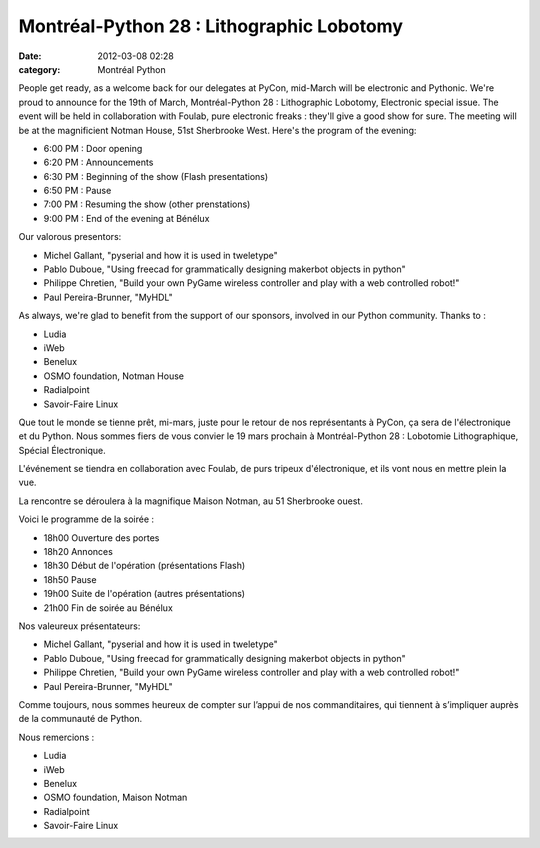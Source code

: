 Montréal-Python 28 : Lithographic Lobotomy
##########################################
:date: 2012-03-08 02:28
:category: Montréal Python

People get ready, as a welcome back for our delegates at PyCon,
mid-March will be electronic and Pythonic. We're proud to announce for
the 19th of March, Montréal-Python 28 : Lithographic Lobotomy,
Electronic special issue. The event will be held in collaboration with
Foulab, pure electronic freaks : they'll give a good show for sure. The
meeting will be at the magnificient Notman House, 51st Sherbrooke West.
Here's the program of the evening:

-  6:00 PM : Door opening
-  6:20 PM : Announcements
-  6:30 PM : Beginning of the show (Flash presentations)
-  6:50 PM : Pause
-  7:00 PM : Resuming the show (other prenstations)
-  9:00 PM : End of the evening at Bénélux

Our valorous presentors:

-  Michel Gallant, "pyserial and how it is used in tweletype"
-  Pablo Duboue, "Using freecad for grammatically designing makerbot
   objects in python"
-  Philippe Chretien, "Build your own PyGame wireless controller and
   play with a web controlled robot!"
-  Paul Pereira-Brunner, "MyHDL"

As always, we're glad to benefit from the support of our sponsors,
involved in our Python community. Thanks to :

-  Ludia
-  iWeb
-  Benelux
-  OSMO foundation, Notman House
-  Radialpoint
-  Savoir-Faire Linux

Que tout le monde se tienne prêt, mi-mars, juste pour le retour de nos
représentants à PyCon, ça sera de l'électronique et du Python. Nous
sommes fiers de vous convier le 19 mars prochain à Montréal-Python 28 :
Lobotomie Lithographique, Spécial Électronique.

L'événement se tiendra en collaboration avec Foulab, de purs tripeux
d'électronique, et ils vont nous en mettre plein la vue.

La rencontre se déroulera à la magnifique Maison Notman, au 51
Sherbrooke ouest.

Voici le programme de la soirée :

-  18h00 Ouverture des portes
-  18h20 Annonces
-  18h30 Début de l'opération (présentations Flash)
-  18h50 Pause
-  19h00 Suite de l'opération (autres présentations)
-  21h00 Fin de soirée au Bénélux

.. raw:: html

   </p>

Nos valeureux présentateurs:

-  Michel Gallant, "pyserial and how it is used in tweletype"
-  Pablo Duboue, "Using freecad for grammatically designing makerbot
   objects in python"
-  Philippe Chretien, "Build your own PyGame wireless controller and
   play with a web controlled robot!"
-  Paul Pereira-Brunner, "MyHDL"

.. raw:: html

   </p>

Comme toujours, nous sommes heureux de compter sur l’appui de nos
commanditaires, qui tiennent à s’impliquer auprès de la communauté de
Python.

Nous remercions :

-  Ludia
-  iWeb
-  Benelux
-  OSMO foundation, Maison Notman
-  Radialpoint
-  Savoir-Faire Linux

.. raw:: html

   </p>

.. raw:: html

   </p>

